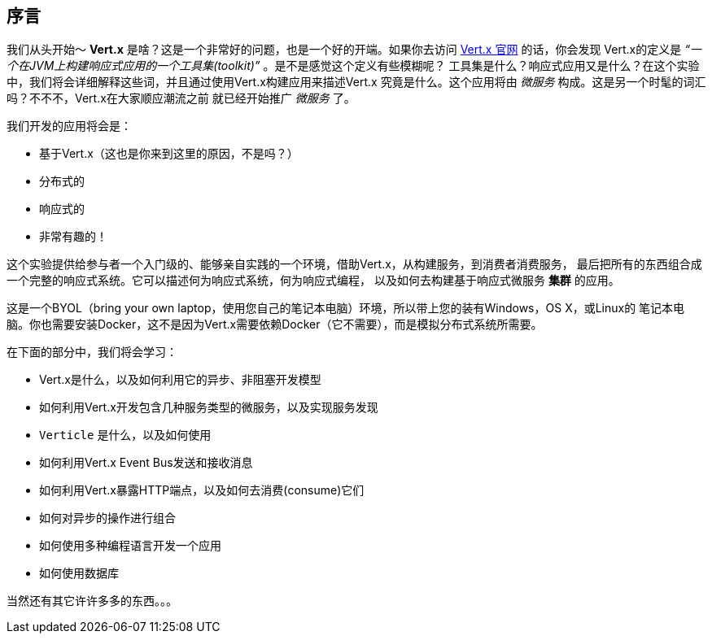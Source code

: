 ## 序言

我们从头开始～ **Vert.x** 是啥？这是一个非常好的问题，也是一个好的开端。如果你去访问 http://vertx.io[Vert.x 官网] 的话，你会发现
Vert.x的定义是 _“一个在JVM上构建响应式应用的一个工具集(toolkit)”_ 。是不是感觉这个定义有些模糊呢？
工具集是什么？响应式应用又是什么？在这个实验中，我们将会详细解释这些词，并且通过使用Vert.x构建应用来描述Vert.x
究竟是什么。这个应用将由 _微服务_ 构成。这是另一个时髦的词汇吗？不不不，Vert.x在大家顺应潮流之前
就已经开始推广 _微服务_ 了。

我们开发的应用将会是：

* 基于Vert.x（这也是你来到这里的原因，不是吗？）
* 分布式的
* 响应式的
* 非常有趣的！

这个实验提供给参与者一个入门级的、能够亲自实践的一个环境，借助Vert.x，从构建服务，到消费者消费服务，
最后把所有的东西组合成一个完整的响应式系统。它可以描述何为响应式系统，何为响应式编程，
以及如何去构建基于响应式微服务 **集群** 的应用。

这是一个BYOL（bring your own laptop，使用您自己的笔记本电脑）环境，所以带上您的装有Windows，OS X，或Linux的
笔记本电脑。你也需要安装Docker，这不是因为Vert.x需要依赖Docker（它不需要），而是模拟分布式系统所需要。


在下面的部分中，我们将会学习：

* Vert.x是什么，以及如何利用它的异步、非阻塞开发模型
* 如何利用Vert.x开发包含几种服务类型的微服务，以及实现服务发现
* `Verticle` 是什么，以及如何使用
* 如何利用Vert.x Event Bus发送和接收消息
* 如何利用Vert.x暴露HTTP端点，以及如何去消费(consume)它们
* 如何对异步的操作进行组合
* 如何使用多种编程语言开发一个应用
* 如何使用数据库

当然还有其它许许多多的东西。。。


